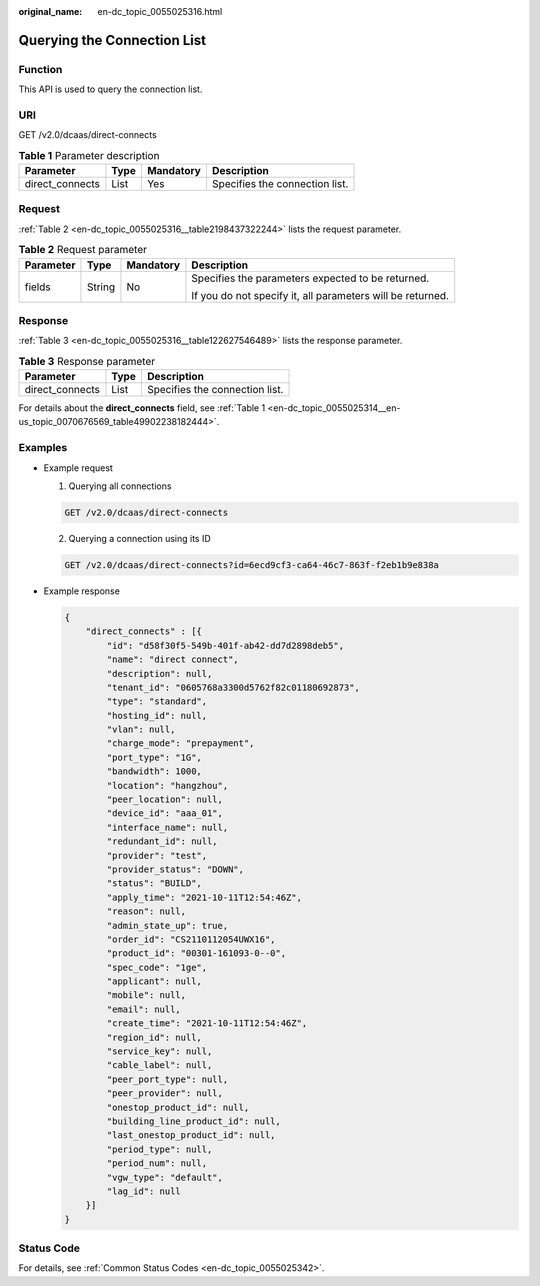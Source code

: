 :original_name: en-dc_topic_0055025316.html

.. _en-dc_topic_0055025316:

Querying the Connection List
============================

Function
--------

This API is used to query the connection list.

URI
---

GET /v2.0/dcaas/direct-connects

.. table:: **Table 1** Parameter description

   =============== ==== ========= ==============================
   Parameter       Type Mandatory Description
   =============== ==== ========= ==============================
   direct_connects List Yes       Specifies the connection list.
   =============== ==== ========= ==============================

Request
-------

:ref:`Table 2 <en-dc_topic_0055025316__table2198437322244>` lists the request parameter.

.. _en-dc_topic_0055025316__table2198437322244:

.. table:: **Table 2** Request parameter

   +-----------------+-----------------+-----------------+------------------------------------------------------------+
   | Parameter       | Type            | Mandatory       | Description                                                |
   +=================+=================+=================+============================================================+
   | fields          | String          | No              | Specifies the parameters expected to be returned.          |
   |                 |                 |                 |                                                            |
   |                 |                 |                 | If you do not specify it, all parameters will be returned. |
   +-----------------+-----------------+-----------------+------------------------------------------------------------+

Response
--------

:ref:`Table 3 <en-dc_topic_0055025316__table122627546489>` lists the response parameter.

.. _en-dc_topic_0055025316__table122627546489:

.. table:: **Table 3** Response parameter

   =============== ==== ==============================
   Parameter       Type Description
   =============== ==== ==============================
   direct_connects List Specifies the connection list.
   =============== ==== ==============================

For details about the **direct_connects** field, see :ref:`Table 1 <en-dc_topic_0055025314__en-us_topic_0070676569_table49902238182444>`.

Examples
--------

-  Example request

   #. Querying all connections

   .. code-block:: text

      GET /v2.0/dcaas/direct-connects

   2. Querying a connection using its ID

   .. code-block:: text

      GET /v2.0/dcaas/direct-connects?id=6ecd9cf3-ca64-46c7-863f-f2eb1b9e838a

-  Example response

   .. code-block::

      {
          "direct_connects" : [{
              "id": "d58f30f5-549b-401f-ab42-dd7d2898deb5",
              "name": "direct connect",
              "description": null,
              "tenant_id": "0605768a3300d5762f82c01180692873",
              "type": "standard",
              "hosting_id": null,
              "vlan": null,
              "charge_mode": "prepayment",
              "port_type": "1G",
              "bandwidth": 1000,
              "location": "hangzhou",
              "peer_location": null,
              "device_id": "aaa_01",
              "interface_name": null,
              "redundant_id": null,
              "provider": "test",
              "provider_status": "DOWN",
              "status": "BUILD",
              "apply_time": "2021-10-11T12:54:46Z",
              "reason": null,
              "admin_state_up": true,
              "order_id": "CS2110112054UWX16",
              "product_id": "00301-161093-0--0",
              "spec_code": "1ge",
              "applicant": null,
              "mobile": null,
              "email": null,
              "create_time": "2021-10-11T12:54:46Z",
              "region_id": null,
              "service_key": null,
              "cable_label": null,
              "peer_port_type": null,
              "peer_provider": null,
              "onestop_product_id": null,
              "building_line_product_id": null,
              "last_onestop_product_id": null,
              "period_type": null,
              "period_num": null,
              "vgw_type": "default",
              "lag_id": null
          }]
      }

Status Code
-----------

For details, see :ref:`Common Status Codes <en-dc_topic_0055025342>`.

